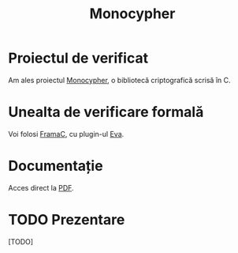 #+TITLE: Monocypher

* Proiectul de verificat
Am ales proiectul [[https://github.com/LoupVaillant/Monocypher][Monocypher]], o bibliotecă criptografică scrisă în C.

* Unealta de verificare formală
Voi folosi [[https://frama-c.com/][FramaC]], cu plugin-ul [[https://frama-c.com/download/frama-c-eva-manual.pdf][Eva]].

* Documentație
Acces direct la [[https://gitlab.com/adimanea/sla/blob/master/2-vp/proj/monocypher/latex/mono-frama.pdf][PDF]].

* TODO Prezentare
[TODO]
